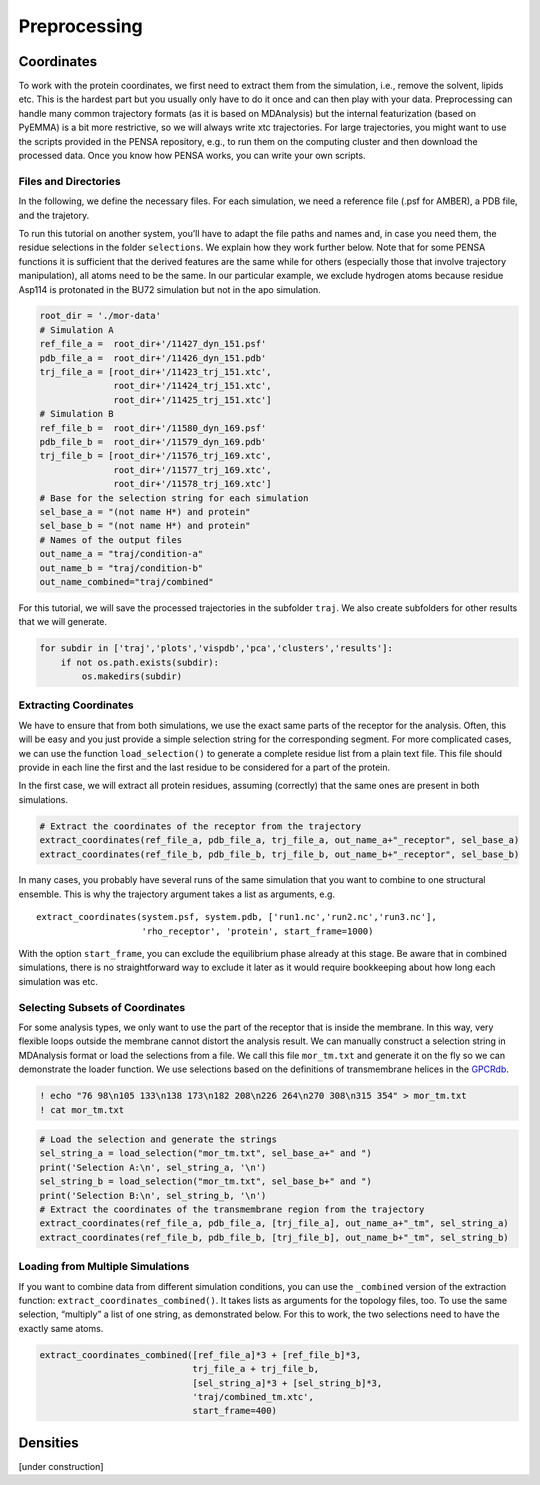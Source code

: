 Preprocessing
=============

Coordinates
***********

To work with the protein coordinates, we first need to extract them from
the simulation, i.e., remove the solvent, lipids etc. This is the
hardest part but you usually only have to do it once and can then play
with your data. Preprocessing can handle many common trajectory formats
(as it is based on MDAnalysis) but the internal featurization (based on
PyEMMA) is a bit more restrictive, so we will always write xtc
trajectories. For large trajectories, you might want to use the scripts
provided in the PENSA repository, e.g., to run them on the computing
cluster and then download the processed data. Once you know how PENSA
works, you can write your own scripts.

Files and Directories
---------------------

In the following, we define the necessary files. For each simulation, we
need a reference file (.psf for AMBER), a PDB file, and the trajetory.

To run this tutorial on another system, you’ll have to adapt the file
paths and names and, in case you need them, the
residue selections in the folder ``selections``. We explain how they
work further below. Note that for some PENSA functions it is sufficient
that the derived features are the same while for others (especially
those that involve trajectory manipulation), all atoms need to be the
same. In our particular example, we exclude hydrogen atoms because
residue Asp114 is protonated in the BU72 simulation but not in the apo
simulation.

.. code:: python

    root_dir = './mor-data'
    # Simulation A
    ref_file_a =  root_dir+'/11427_dyn_151.psf'
    pdb_file_a =  root_dir+'/11426_dyn_151.pdb'
    trj_file_a = [root_dir+'/11423_trj_151.xtc',
                  root_dir+'/11424_trj_151.xtc',
                  root_dir+'/11425_trj_151.xtc']
    # Simulation B
    ref_file_b =  root_dir+'/11580_dyn_169.psf'
    pdb_file_b =  root_dir+'/11579_dyn_169.pdb'
    trj_file_b = [root_dir+'/11576_trj_169.xtc',
                  root_dir+'/11577_trj_169.xtc',
                  root_dir+'/11578_trj_169.xtc']
    # Base for the selection string for each simulation
    sel_base_a = "(not name H*) and protein"
    sel_base_b = "(not name H*) and protein"
    # Names of the output files
    out_name_a = "traj/condition-a"
    out_name_b = "traj/condition-b"
    out_name_combined="traj/combined"

For this tutorial, we will save the processed trajectories in the
subfolder ``traj``. We also create subfolders for other results that we
will generate.

.. code:: python

    for subdir in ['traj','plots','vispdb','pca','clusters','results']:
        if not os.path.exists(subdir):
            os.makedirs(subdir)

Extracting Coordinates
----------------------

We have to ensure that from both simulations, we use the exact same
parts of the receptor for the analysis. Often, this will be easy and you
just provide a simple selection string for the corresponding segment.
For more complicated cases, we can use the function ``load_selection()``
to generate a complete residue list from a plain text file. This file
should provide in each line the first and the last residue to be
considered for a part of the protein.

In the first case, we will extract all protein residues, assuming
(correctly) that the same ones are present in both simulations.

.. code:: python

    # Extract the coordinates of the receptor from the trajectory
    extract_coordinates(ref_file_a, pdb_file_a, trj_file_a, out_name_a+"_receptor", sel_base_a)
    extract_coordinates(ref_file_b, pdb_file_b, trj_file_b, out_name_b+"_receptor", sel_base_b)

In many cases, you probably have several runs of the same simulation
that you want to combine to one structural ensemble. This is why the
trajectory argument takes a list as arguments, e.g.

::

   extract_coordinates(system.psf, system.pdb, ['run1.nc','run2.nc','run3.nc'], 
                       'rho_receptor', 'protein', start_frame=1000)
                                

With the option ``start_frame``, you can exclude the equilibrium phase
already at this stage. Be aware that in combined simulations, there is
no straightforward way to exclude it later as it would require
bookkeeping about how long each simulation was etc.

Selecting Subsets of Coordinates
--------------------------------

For some analysis types, we only want to use the part of the receptor
that is inside the membrane. In this way, very flexible loops outside
the membrane cannot distort the analysis result. We can manually
construct a selection string in MDAnalysis format or load the selections
from a file. We call this file ``mor_tm.txt`` and generate it on the fly
so we can demonstrate the loader function. We use selections based on
the definitions of transmembrane helices in the
`GPCRdb <https://gpcrdb.org/protein/oprm_human/>`__.

.. code:: python

    ! echo "76 98\n105 133\n138 173\n182 208\n226 264\n270 308\n315 354" > mor_tm.txt
    ! cat mor_tm.txt

.. code:: python

    # Load the selection and generate the strings
    sel_string_a = load_selection("mor_tm.txt", sel_base_a+" and ")
    print('Selection A:\n', sel_string_a, '\n')
    sel_string_b = load_selection("mor_tm.txt", sel_base_b+" and ")
    print('Selection B:\n', sel_string_b, '\n')
    # Extract the coordinates of the transmembrane region from the trajectory
    extract_coordinates(ref_file_a, pdb_file_a, [trj_file_a], out_name_a+"_tm", sel_string_a)
    extract_coordinates(ref_file_b, pdb_file_b, [trj_file_b], out_name_b+"_tm", sel_string_b)
        
Loading from Multiple Simulations
---------------------------------
    
If you want to combine data from different simulation conditions, you
can use the ``_combined`` version of the extraction function:
``extract_coordinates_combined()``. It takes lists as arguments for the
topology files, too. To use the same selection, “multiply” a list of one
string, as demonstrated below. For this to work, the two selections need
to have the exactly same atoms.

.. code:: python

    extract_coordinates_combined([ref_file_a]*3 + [ref_file_b]*3,
                                 trj_file_a + trj_file_b, 
                                 [sel_string_a]*3 + [sel_string_b]*3, 
                                 'traj/combined_tm.xtc', 
                                 start_frame=400)

Densities
*********

[under construction]


